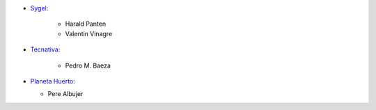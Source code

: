 * `Sygel <https://www.sygel.es>`_:

    * Harald Panten
    * Valentin Vinagre

* `Tecnativa <https://www.tecnativa.com>`_:

    * Pedro M. Baeza

* `Planeta Huerto <https://www.planetahuerto.es>`_:

  * Pere Albujer
